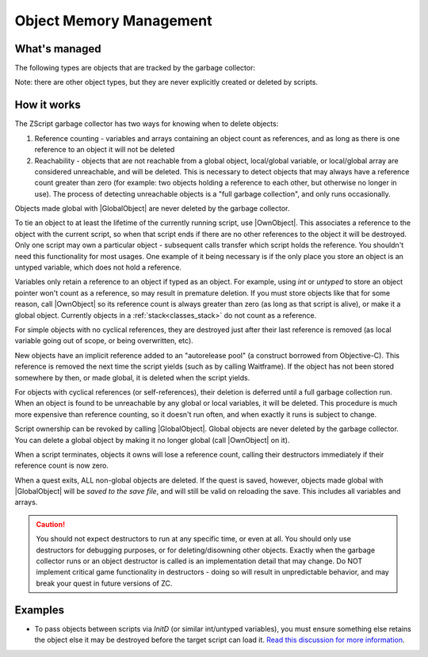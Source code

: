 Object Memory Management
========================

.. |GlobalObject| replace:: :ref:`GlobalObject<globals_fun_globalobject>`
.. |OwnObject| replace:: :ref:`OwnObject<globals_fun_ownobject>`

.. _gc:

.. versionadded:: 3.0
	\ 

	Pre-3.0, objects had to be manually deleted, but with ZC 3.0 there is now a garbage
	collector to automate freeing objects for scripters.

	TL;DR for experienced ZScript users: you don't need to use `delete` or `Free()` anymore, and
	you probably never need to use `->Own` either. Read on for specifics.

What's managed
--------------

The following types are objects that are tracked by the garbage collector:

.. hlist::
	:columns: 4

	- :ref:`any custom user class<classes>`
	- :ref:`bitmap<classes_bitmap>`
	- :ref:`directory<classes_directory>`
	- :ref:`file<classes_file>`
	- :ref:`paldata<classes_paldata>`
	- :ref:`randgen<classes_randgen>`
	- :ref:`stack<classes_stack>`
	- :ref:`websocket<classes_websocket>`

Note: there are other object types, but they are never explicitly created or deleted by scripts.

How it works
------------

The ZScript garbage collector has two ways for knowing when to delete objects:

1. Reference counting - variables and arrays containing an object count as references, and
   as long as there is one reference to an object it will not be deleted
2. Reachability - objects that are not reachable from a global object, local/global variable,
   or local/global array are considered unreachable, and will be deleted. This is necessary
   to detect objects that may always have a reference count greater than zero (for example:
   two objects holding a reference to each other, but otherwise no longer in use). The process
   of detecting unreachable objects is a "full garbage collection", and only runs occasionally.

Objects made global with |GlobalObject| are never deleted by the garbage collector.

To tie an object to at least the lifetime of the currently running script, use |OwnObject|.
This associates a reference to the object with the current script, so when that script ends
if there are no other references to the object it will be destroyed. Only one script may
own a particular object - subsequent calls transfer which script holds the reference.
You shouldn't need this functionality for most usages. One example of it being necessary
is if the only place you store an object is an untyped variable, which does not hold a reference.

Variables only retain a reference to an object if typed as an object. For example, using
`int` or `untyped` to store an object pointer won't count as a reference, so may result in
premature deletion. If you must store objects like that for some reason, call |OwnObject|
so its reference count is always greater than zero (as long as that script is alive), or make
it a global object. Currently objects in a :ref:`stack<classes_stack>` do not count as a reference.

For simple objects with no cyclical references, they are destroyed just after their last
reference is removed (as local variable going out of scope, or being overwritten, etc).

New objects have an implicit reference added to an "autorelease pool" (a construct borrowed
from Objective-C). This reference is removed the next time the script yields (such as by
calling Waitframe). If the object has not been stored somewhere by then, or made global, it
is deleted when the script yields.

For objects with cyclical references (or self-references), their deletion is deferred until
a full garbage collection run. When an object is found to be unreachable by
any global or local variables, it will be deleted. This procedure is much more expensive
than reference counting, so it doesn't run often, and when exactly it runs is subject to change.

Script ownership can be revoked by calling |GlobalObject|. Global objects are never deleted
by the garbage collector. You can delete a global object by making it no longer global (call
|OwnObject| on it).

When a script terminates, objects it owns will lose a reference count, calling their
destructors immediately if their reference count is now zero.

When a quest exits, ALL non-global objects are deleted. If the quest is saved,
however, objects made global with |GlobalObject| will be *saved to the save file*,
and will still be valid on reloading the save. This includes all variables and arrays.

.. caution::
	You should not expect destructors to run at any specific time, or even at all. You should only
	use destructors for debugging purposes, or for deleting/disowning other objects. Exactly when
	the garbage collector runs or an object destructor is called is an implementation detail that
	may change. Do NOT implement critical game functionality in destructors - doing so will result
	in unpredictable behavior, and may break your quest in future versions of ZC.

Examples
--------

* To pass objects between scripts via `InitD` (or similar int/untyped variables), you must ensure something else retains the object else it may be destroyed before the target script can load it. `Read this discussion for more information <https://discord.com/channels/876899628556091432/1365314060543070329/1365502641236344923>`_.

